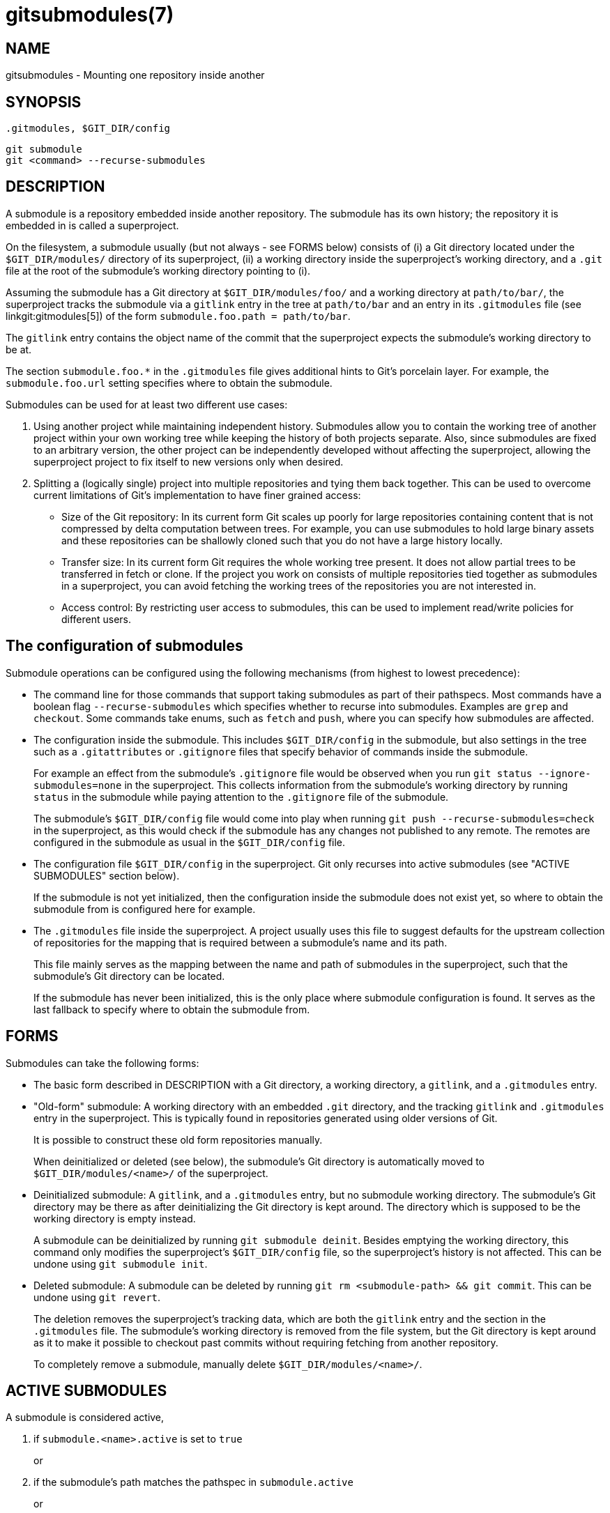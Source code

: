 gitsubmodules(7)
================

NAME
----
gitsubmodules - Mounting one repository inside another

SYNOPSIS
--------
 .gitmodules, $GIT_DIR/config
------------------
git submodule
git <command> --recurse-submodules
------------------

DESCRIPTION
-----------

A submodule is a repository embedded inside another repository.
The submodule has its own history; the repository it is embedded
in is called a superproject.

On the filesystem, a submodule usually (but not always - see FORMS below)
consists of (i) a Git directory located under the `$GIT_DIR/modules/`
directory of its superproject, (ii) a working directory inside the
superproject's working directory, and a `.git` file at the root of
the submodule's working directory pointing to (i).

Assuming the submodule has a Git directory at `$GIT_DIR/modules/foo/`
and a working directory at `path/to/bar/`, the superproject tracks the
submodule via a `gitlink` entry in the tree at `path/to/bar` and an entry
in its `.gitmodules` file (see linkgit:gitmodules[5]) of the form
`submodule.foo.path = path/to/bar`.

The `gitlink` entry contains the object name of the commit that the
superproject expects the submodule's working directory to be at.

The section `submodule.foo.*` in the `.gitmodules` file gives additional
hints to Git's porcelain layer. For example, the `submodule.foo.url`
setting specifies where to obtain the submodule.

Submodules can be used for at least two different use cases:

1. Using another project while maintaining independent history.
  Submodules allow you to contain the working tree of another project
  within your own working tree while keeping the history of both
  projects separate. Also, since submodules are fixed to an arbitrary
  version, the other project can be independently developed without
  affecting the superproject, allowing the superproject project to
  fix itself to new versions only when desired.

2. Splitting a (logically single) project into multiple
   repositories and tying them back together. This can be used to
   overcome current limitations of Git's implementation to have
   finer grained access:

    * Size of the Git repository:
      In its current form Git scales up poorly for large repositories containing
      content that is not compressed by delta computation between trees.
      For example, you can use submodules to hold large binary assets
      and these repositories can be shallowly cloned such that you do not
      have a large history locally.
    * Transfer size:
      In its current form Git requires the whole working tree present. It
      does not allow partial trees to be transferred in fetch or clone.
      If the project you work on consists of multiple repositories tied
      together as submodules in a superproject, you can avoid fetching the
      working trees of the repositories you are not interested in.
    * Access control:
      By restricting user access to submodules, this can be used to implement
      read/write policies for different users.

The configuration of submodules
-------------------------------

Submodule operations can be configured using the following mechanisms
(from highest to lowest precedence):

 * The command line for those commands that support taking submodules
   as part of their pathspecs. Most commands have a boolean flag
   `--recurse-submodules` which specifies whether to recurse into submodules.
   Examples are `grep` and `checkout`.
   Some commands take enums, such as `fetch` and `push`, where you can
   specify how submodules are affected.

 * The configuration inside the submodule. This includes `$GIT_DIR/config`
   in the submodule, but also settings in the tree such as a `.gitattributes`
   or `.gitignore` files that specify behavior of commands inside the
   submodule.
+
For example an effect from the submodule's `.gitignore` file
would be observed when you run `git status --ignore-submodules=none` in
the superproject. This collects information from the submodule's working
directory by running `status` in the submodule while paying attention
to the `.gitignore` file of the submodule.
+
The submodule's `$GIT_DIR/config` file would come into play when running
`git push --recurse-submodules=check` in the superproject, as this would
check if the submodule has any changes not published to any remote. The
remotes are configured in the submodule as usual in the `$GIT_DIR/config`
file.

 * The configuration file `$GIT_DIR/config` in the superproject.
   Git only recurses into active submodules (see "ACTIVE SUBMODULES"
   section below).
+
If the submodule is not yet initialized, then the configuration
inside the submodule does not exist yet, so where to
obtain the submodule from is configured here for example.

 * The `.gitmodules` file inside the superproject. A project usually
   uses this file to suggest defaults for the upstream collection
   of repositories for the mapping that is required between a
   submodule's name and its path.
+
This file mainly serves as the mapping between the name and path of submodules
in the superproject, such that the submodule's Git directory can be
located.
+
If the submodule has never been initialized, this is the only place
where submodule configuration is found. It serves as the last fallback
to specify where to obtain the submodule from.

FORMS
-----

Submodules can take the following forms:

 * The basic form described in DESCRIPTION with a Git directory,
a working directory, a `gitlink`, and a `.gitmodules` entry.

 * "Old-form" submodule: A working directory with an embedded
`.git` directory, and the tracking `gitlink` and `.gitmodules` entry in
the superproject. This is typically found in repositories generated
using older versions of Git.
+
It is possible to construct these old form repositories manually.
+
When deinitialized or deleted (see below), the submodule's Git
directory is automatically moved to `$GIT_DIR/modules/<name>/`
of the superproject.

 * Deinitialized submodule: A `gitlink`, and a `.gitmodules` entry,
but no submodule working directory. The submodule's Git directory
may be there as after deinitializing the Git directory is kept around.
The directory which is supposed to be the working directory is empty instead.
+
A submodule can be deinitialized by running `git submodule deinit`.
Besides emptying the working directory, this command only modifies
the superproject's `$GIT_DIR/config` file, so the superproject's history
is not affected. This can be undone using `git submodule init`.

 * Deleted submodule: A submodule can be deleted by running
`git rm <submodule-path> && git commit`. This can be undone
using `git revert`.
+
The deletion removes the superproject's tracking data, which are
both the `gitlink` entry and the section in the `.gitmodules` file.
The submodule's working directory is removed from the file
system, but the Git directory is kept around as it to make it
possible to checkout past commits without requiring fetching
from another repository.
+
To completely remove a submodule, manually delete
`$GIT_DIR/modules/<name>/`.

ACTIVE SUBMODULES
-----------------

A submodule is considered active,

  1. if `submodule.<name>.active` is set to `true`
+
or

  2. if the submodule's path matches the pathspec in `submodule.active`
+
or

  3. if `submodule.<name>.url` is set.

and these are evaluated in this order.

For example:

  [submodule "foo"]
    active = false
    url = https://example.org/foo
  [submodule "bar"]
    active = true
    url = https://example.org/bar
  [submodule "baz"]
    url = https://example.org/baz

In the above config only the submodules 'bar' and 'baz' are active,
'bar' due to (1) and 'baz' due to (3). 'foo' is inactive because
(1) takes precedence over (3)

Note that (3) is a historical artefact and will be ignored if the
(1) and (2) specify that the submodule is not active. In other words,
if we have a `submodule.<name>.active` set to `false` or if the
submodule's path is excluded in the pathspec in `submodule.active`, the
url doesn't matter whether it is present or not. This is illustrated in
the example that follows.

  [submodule "foo"]
    active = true
    url = https://example.org/foo
  [submodule "bar"]
    url = https://example.org/bar
  [submodule "baz"]
    url = https://example.org/baz
  [submodule "bob"]
    ignore = true
  [submodule]
    active = b*
    active = :(exclude) baz

In here all submodules except 'baz' (foo, bar, bob) are active.
'foo' due to its own active flag and all the others due to the
submodule active pathspec, which specifies that any submodule
starting with 'b' except 'baz' are also active, regardless of the
presence of the .url field.

Workflow for a third party library
----------------------------------

  # Add a submodule
  git submodule add <URL> <path>

  # Occasionally update the submodule to a new version:
  git -C <path> checkout <new-version>
  git add <path>
  git commit -m "update submodule to new version"

  # See the list of submodules in a superproject
  git submodule status

  # See FORMS on removing submodules


Workflow for an artificially split repo
--------------------------------------

  # Enable recursion for relevant commands, such that
  # regular commands recurse into submodules by default
  git config --global submodule.recurse true

  # Unlike most other commands below, clone still needs
  # its own recurse flag:
  git clone --recurse <URL> <directory>
  cd <directory>

  # Get to know the code:
  git grep foo
  git ls-files --recurse-submodules

[NOTE]
`git ls-files` also requires its own `--recurse-submodules` flag.

  # Get new code
  git fetch
  git pull --rebase

  # Change worktree
  git checkout
  git reset

Implementation details
----------------------

When cloning or pulling a repository containing submodules the submodules
will not be checked out by default; you can instruct `clone` to recurse
into submodules. The `init` and `update` subcommands of `git submodule`
will maintain submodules checked out and at an appropriate revision in
your working tree. Alternatively you can set `submodule.recurse` to have
`checkout` recurse into submodules (note that `submodule.recurse` also
affects other Git commands, see linkgit:git-config[1] for a complete list).


SEE ALSO
--------
linkgit:git-submodule[1], linkgit:gitmodules[5].

GIT
---
Part of the linkgit:git[1] suite
